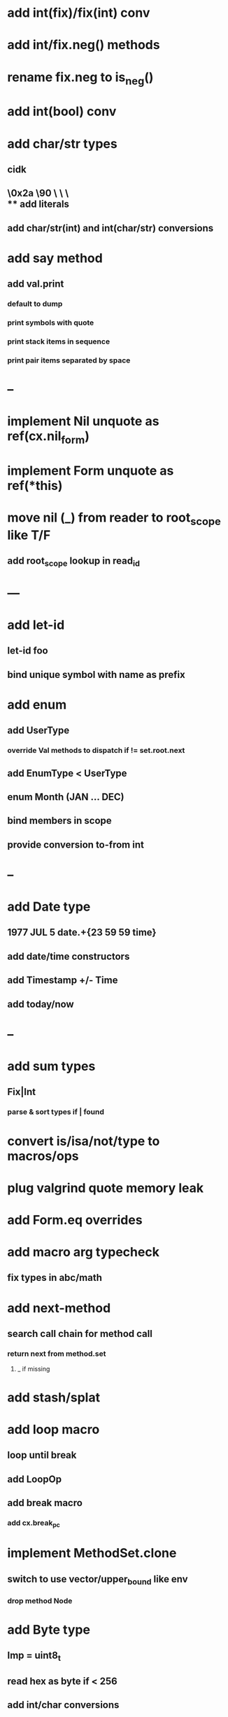 * add int(fix)/fix(int) conv
* add int/fix.neg() methods
* rename fix.neg to is_neg()
* add int(bool) conv
* add char/str types
** cidk
** \r \n \t \s \e
** \0x2a \90 \\A \\a \\\
** add literals
** add char/str(int) and int(char/str) conversions
* add say method
** add val.print
*** default to dump
*** print symbols with quote
*** print stack items in sequence
*** print pair items separated by space
* --
* implement Nil unquote as ref(cx.nil_form)
* implement Form unquote as ref(*this)
* move nil (_) from reader to root_scope like T/F
** add root_scope lookup in read_id
* ---
* add let-id
** let-id foo 
** bind unique symbol with name as prefix
* add enum
** add UserType
*** override Val methods to dispatch if != set.root.next
** add EnumType < UserType
** enum Month (JAN ... DEC)
** bind members in scope
** provide conversion to-from int
* --
* add Date type
** 1977 JUL 5 date.+{23 59 59 time}
** add date/time constructors
** add Timestamp +/- Time
** add today/now
* --
* add sum types
** Fix|Int
*** parse & sort types if | found
* convert is/isa/not/type to macros/ops
* plug valgrind quote memory leak
* add Form.eq overrides
* add macro arg typecheck
** fix types in abc/math
* add next-method
** search call chain for method call
*** return next from method.set
**** _ if missing
* add stash/splat
* add loop macro
** loop until break
** add LoopOp
** add break macro
*** add cx.break_pc
* implement MethodSet.clone
** switch to use vector/upper_bound like env
*** drop method Node
* add Byte type
** Imp = uint8_t
** read hex as byte if < 256
** add int/char conversions
* add restarts/break loop
* add unsafe {} macro
* add C++ emit
** add -build mode
** use label/goto

